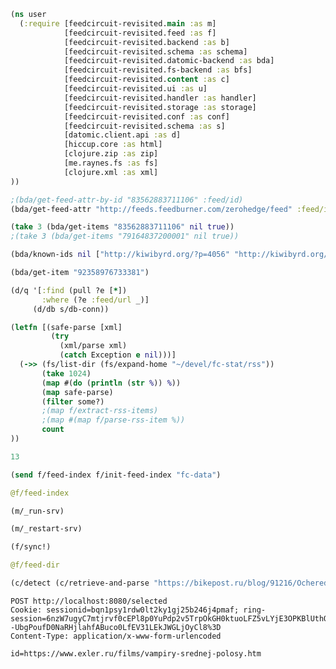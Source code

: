 #+begin_src clojure :results pp
(ns user
  (:require [feedcircuit-revisited.main :as m]
            [feedcircuit-revisited.feed :as f]
            [feedcircuit-revisited.backend :as b]
            [feedcircuit-revisited.schema :as schema]
            [feedcircuit-revisited.datomic-backend :as bda]
            [feedcircuit-revisited.fs-backend :as bfs]
            [feedcircuit-revisited.content :as c]
            [feedcircuit-revisited.ui :as u]
            [feedcircuit-revisited.handler :as handler]
            [feedcircuit-revisited.storage :as storage]
            [feedcircuit-revisited.conf :as conf]
            [feedcircuit-revisited.schema :as s]
            [datomic.client.api :as d]
            [hiccup.core :as html]
            [clojure.zip :as zip]
            [me.raynes.fs :as fs]
            [clojure.xml :as xml]
))
#+end_src

#+begin_src clojure :results pp
;(bda/get-feed-attr-by-id "83562883711106" :feed/id)
(bda/get-feed-attr "http://feeds.feedburner.com/zerohedge/feed" :feed/id)
#+end_src

#+RESULTS:
: "83562883711106"
: 

#+begin_src clojure :results pp
(take 3 (bda/get-items "83562883711106" nil true))
;(take 3 (bda/get-items "79164837200001" nil true))
#+end_src

#+RESULTS:
#+begin_example
(#:item{:link
        "https://www.zerohedge.com/political/wsj-editorial-board-says-choice-fed-chief-between-tweedledum-tweedledee",
        :id "92358976735549",
        :summary
        "<span class=\"field field--name-title field--type-string field--label-hidden\" property=\"schema:name\">WSJ Editorial Board Says Choice For Fed Chief Is Between \"Tweedledum & Tweedledee\"</span>\n\n            <div class=\"clearfix text-formatted field field--name-body field--type-text-with-summary field--label-hidden field__item\" property=\"schema:text\"><p><a href=\"https://www.theepochtimes.com/wsj-editorial-board-says-choice-for-federal-reserve-chief-is-between-tweedledum-and-tweedledee_4111080.html?utm_source=partner&amp;utm_campaign=ZeroHedge\"><em>Authored by Katabella Roberts via The Epoch Times,</em></a></p>\n\n<p>The <a href=\"https://www.wsj.com/articles/tweedledum-and-tweedledee-at-the-federal-reserve-chairman-candidates-jerome-powell-lael-brainard-inflation-11637187137?mod=hp_opin_pos_1\">Wall Street Journal Editorial Board</a> said Wednesday that the choice between the next chair of the <a href=\"https://www.theepochtimes.com/t-federal-reserve\">Federal Reserve</a> is a choice between “Tweedledum and Tweedledee.”</p>\n\n<p><a data-image-external-href=\"\" data-image-href=\"/s3/files/inline-images/2021-11-19_10-41-11.jpg?itok=DoqMe8Jl\" data-link-option=\"0\" href=\"https://cms.zerohedge.com/s3/files/inline-images/2021-11-19_10-41-11.jpg?itok=DoqMe8Jl\"><picture><img alt=\"\" class=\"inline-images image-style-inline-images\" data-entity-type=\"file\" data-entity-uuid=\"d304538b-4af9-4a69-ad57-2a4f5f2fc497\" data-responsive-image-style=\"inline_images\" height=\"332\" src=\"https://assets.zerohedge.com/s3fs-public/styles/inline_image_mobile/public/inline-images/2021-11-19_10-41-11.jpg?itok=DoqMe8Jl\" typeof=\"foaf:Image\" width=\"500\" /></picture></a></p>\n\n<p>President Joe Biden last week met with the two leading candidates, current Chairman Jerome Powell and governor Lael Brainard, ahead of his decision to appoint one of them to a four-year term leading the central bank, beginning next February.</p>\n\n<p>Powell, 68, was appointed chair by former President Donald Trump and is<a href=\"https://www.reuters.com/world/us/powell-or-brainard-biden-weighs-his-pick-us-fed-chair-2021-11-11/\"> seen as a front-runner for the role</a>. His four-year term is set to end in early February. The current Fed chairman has backing from moderate Democrats as well as Republicans, and has notably helped to engineer a rapid and strong recovery from the pandemic recession, although inflation levels across the United States are currently at an all-time high.</p>\n\n<p>Brainard, 59, took office as a member of the </p></div>",
        :source-id "719515 at https://www.zerohedge.com",
        :has-content true,
        :published "2021-11-20T15:30:00Z",
        :num 2231,
        :feed "83562883711106",
        :title
        "WSJ Editorial Board Says Choice For Fed Chief Is Between \"Tweedledum & Tweedledee\"",
        :author ["Tyler Durden"]}
 #:item{:link
        "https://www.zerohedge.com/political/rotterdam-transformed-war-zone-amid-new-covid-lockdown-protests",
        :id "92358976735548",
        :summary
        "<span class=\"field field--name-title field--type-string field--label-hidden\" property=\"schema:name\">Rotterdam \"Transformed Into A War Zone\" Amid New COVID Lockdown Protests</span>\n\n            <div class=\"clearfix text-formatted field field--name-body field--type-text-with-summary field--label-hidden field__item\" property=\"schema:text\"><p>On Friday, social unrest flared up across Europe as governments reinstated strict COVID measures such as restrictions for unvaccinated, partial, and full lockdowns amid a wave of new infections. </p>\n\n<p><a data-image-external-href=\"\" data-image-href=\"/s3/files/inline-images/Snag_22dacb79.png?itok=4VQWIaRN\" data-link-option=\"0\" href=\"https://cms.zerohedge.com/s3/files/inline-images/Snag_22dacb79.png?itok=4VQWIaRN\"><picture><img alt=\"\" class=\"inline-images image-style-inline-images\" data-entity-type=\"file\" data-entity-uuid=\"61e0a194-508b-41f4-8174-13828df466be\" data-responsive-image-style=\"inline_images\" height=\"205\" src=\"https://assets.zerohedge.com/s3fs-public/styles/inline_image_mobile/public/inline-images/Snag_22dacb79.png?itok=4VQWIaRN\" typeof=\"foaf:Image\" width=\"500\" /></picture></a></p>\n\n<p>COVID-19 infections are surging in Germany, the Czech Republic, and Greece, and many of these countries are imposing strict public health measures to contain the spread. Austria has gone so far as to enact a nationwide lockdown beginning Monday. </p>\n\n<p><a data-image-external-href=\"\" data-image-href=\"/s3/files/inline-images/Snag_22aa0489.png?itok=HT-E90ro\" data-link-option=\"0\" href=\"https://cms.zerohedge.com/s3/files/inline-images/Snag_22aa0489.png?itok=HT-E90ro\"><picture><img alt=\"\" class=\"inline-images image-style-inline-images\" data-entity-type=\"file\" data-entity-uuid=\"6d35fdba-8dd5-4052-b04a-ac6ad3fd2125\" data-responsive-image-style=\"inline_images\" height=\"454\" src=\"https://assets.zerohedge.com/s3fs-public/styles/inline_image_mobile/public/inline-images/Snag_22aa0489.png?itok=HT-E90ro\" typeof=\"foaf:Image\" width=\"500\" /></picture></a></p>\n\n<p>Riots broke out in downtown Rotterdam during a demonstration against partial lockdowns Friday. Mayor Ahmed Aboutaleb told reporters it was \"an orgy of violence.\" He said, \"on several occasions, the police felt it necessary to draw their weapons to defend themselves\" as rioters set fires, torched cars, threw rocks and other blunt objects at police. </p>\n\n<blockquote>\n<p><em>\"They shot at protesters, and people were injured,\" Aboutaleb said. He couldn't provide an injury report but said police fired warning shots. </em></p></blockquote></div>",
        :source-id "719565 at https://www.zerohedge.com",
        :has-content true,
        :published "2021-11-20T14:55:00Z",
        :num 2230,
        :feed "83562883711106",
        :title
        "Rotterdam \"Transformed Into A War Zone\" Amid New COVID Lockdown Protests",
        :author ["Tyler Durden"]}
 #:item{:link
        "https://www.zerohedge.com/medical/rise-uk-non-covid-deaths-set-continue-cancer-expert",
        :id "92358976735547",
        :summary
        "<span class=\"field field--name-title field--type-string field--label-hidden\" property=\"schema:name\">Rise In UK Non-COVID Deaths Set To Continue: Cancer Expert</span>\n\n            <div class=\"clearfix text-formatted field field--name-body field--type-text-with-summary field--label-hidden field__item\" property=\"schema:text\"><p><a href=\"https://www.theepochtimes.com/rise-in-uk-non-covid-deaths-set-to-continue-cancer-expert_4113341.html?utm_source=partner&amp;utm_campaign=ZeroHedge\"><em>Authored by Owen Evans via The Epoch Times,</em></a></p>\n\n<p>One of the world’s foremost cancer experts has said that <strong>British lockdown policies are still having an impact on excess mortality, describing it as a “national scandal.”</strong></p>\n\n<p><a data-image-external-href=\"\" data-image-href=\"/s3/files/inline-images/ET-doctor12-700x420.jpg?itok=UIRwJPYs\" data-link-option=\"0\" href=\"https://cms.zerohedge.com/s3/files/inline-images/ET-doctor12-700x420.jpg?itok=UIRwJPYs\"><picture><img alt=\"\" class=\"inline-images image-style-inline-images\" data-entity-type=\"file\" data-entity-uuid=\"710600ec-7f1d-45f5-9954-102f27cdb2ac\" data-responsive-image-style=\"inline_images\" height=\"300\" src=\"https://assets.zerohedge.com/s3fs-public/styles/inline_image_mobile/public/inline-images/ET-doctor12-700x420.jpg?itok=UIRwJPYs\" typeof=\"foaf:Image\" width=\"500\" /></picture></a></p>\n\n<p>The Telegraph reported that 9,300 more people than usual died in the past four months from non-<a href=\"https://www.theepochtimes.com/mkt_app/giving-the-right-name-to-the-virus-causing-a-worldwide-pandemic-2_3277200.html\">CCP (Chinese Communist Party) virus</a> causes.</p>\n\n<p>The latest figures from the Office for National Statistics show that <strong>England and Wales registered 20,823 more deaths than the five-year average in the past 18 weeks. Only 11,531 deaths involved the CCP virus.</strong></p>\n\n<p>The increase prompted experts such as Professor Carl Heneghan, director of the Centre for Evidence-Based Medicine at the University of Oxford, to call for an urgent investigation.</p>\n\n<blockquote>\n<p>“We urgently need to understand what’s going wrong and an investigation of the root causes to determine those actions that can prevent further unnecessary deaths,” he told the publication.</p>\n</blockquote>\n\n<p><strong>The excess is likely to grow as more deaths are registered in the coming weeks.</strong></p></div>",
        :source-id "719544 at https://www.zerohedge.com",
        :has-content true,
        :published "2021-11-20T14:20:00Z",
        :num 2229,
        :feed "83562883711106",
        :title
        "Rise In UK Non-COVID Deaths Set To Continue: Cancer Expert",
        :author ["Tyler Durden"]})

#+end_example

#+begin_src clojure :results pp
(bda/known-ids nil ["http://kiwibyrd.org/?p=4056" "http://kiwibyrd.org/?p=4068" "1" "blabla" "http://kiwibyrd.org/?p=4050"])
#+end_src

#+RESULTS:
: #{"http://kiwibyrd.org/?p=4068"
:   "http://kiwibyrd.org/?p=4050"
:   "http://kiwibyrd.org/?p=4056"}
: 

#+begin_src clojure :results pp
(bda/get-item "92358976733381")
#+end_src

#+RESULTS:
#+begin_example
#:item{:link
       "http://feedproxy.google.com/~r/zerohedge/feed/~3/2WITJx7ft70/mypillow-ceo-mike-lindell-has-been-permanently-banned-twitter",
       :id "92358976733381",
       :summary
       "<p><a href=\"https://www.theepochtimes.com/twitter-suspends-account-of-mike-lindell-ceo-of-mypillow_3671721.html\"><em>Authored by Mimi Nguyen Ly via The Epoch Times,</em></a></p>\n\n<p><a href=\"https://www.theepochtimes.com/t-twitter\">Twitter</a> late Monday suspended the account of MyPillow founder and CEO <a href=\"https://www.theepochtimes.com/t-mike-lindell\">Mike Lindell</a> on its platform.</p>\n\n<p>Users were faced with an error message,<strong> “You’re trying to follow user that doesn’t exist,” </strong>before the account page simply said that Lindell’s account has been suspended for having violated Twitter rules.</p>",
       :source-id "686872 at https://www.zerohedge.com",
       :has-content true,
       :content
       "<span class=\"field field--name-title field--type-string field--label-hidden\" property=\"schema:name\">MyPillow CEO Mike Lindell Has Been Permanently Banned From Twitter</span>\n\n            <div class=\"clearfix text-formatted field field--name-body field--type-text-with-summary field--label-hidden field__item\" property=\"schema:text\"><p><a href=\"https://www.theepochtimes.com/twitter-suspends-account-of-mike-lindell-ceo-of-mypillow_3671721.html\"><em>Authored by Mimi Nguyen Ly via The Epoch Times,</em></a></p>\n\n<p><a href=\"https://www.theepochtimes.com/t-twitter\">Twitter</a> late Monday suspended the account of MyPillow founder and CEO <a href=\"https://www.theepochtimes.com/t-mike-lindell\">Mike Lindell</a> on its platform.</p>\n\n<p>Users were faced with an error message,<strong> “You’re trying to follow user that doesn’t exist,” </strong>before the account page simply said that Lindell’s account has been suspended for having violated Twitter rules.</p>\n\n<p>Lindell’s personal Twitter account had over half a million followers before being suspended.</p>\n\n<p><a data-image-external-href=\"\" data-image-href=\"/s3/files/inline-images/mypillow-ceo-mike-lindell-600x721.jpg?itok=kL8eWzDE\" data-link-option=\"0\" href=\"https://cms.zerohedge.com/s3/files/inline-images/mypillow-ceo-mike-lindell-600x721.jpg?itok=kL8eWzDE\"><picture><img alt=\"\" data-entity-type=\"file\" data-entity-uuid=\"505f7387-73aa-4ae9-9188-f777030e1822\" data-responsive-image-style=\"inline_images\" height=\"601\" src=\"https://zh-prod-1cc738ca-7d3b-4a72-b792-20bd8d8fa069.storage.googleapis.com/s3fs-public/styles/inline_image_mobile/public/inline-images/mypillow-ceo-mike-lindell-600x721.jpg?itok=kL8eWzDE\" typeof=\"foaf:Image\" width=\"500\" /></picture></a></p>\n\n<p>The Twitter account of MyPillow CEO Mike Lindell just moments after it was suspended. (Twitter/realMikeLindell/Screenshot)</p>\n\n<p><a data-image-external-href=\"\" data-image-href=\"/s3/files/inline-images/mike-lindell-600x540.jpg?itok=RzTfqjc8\" data-link-option=\"0\" href=\"https://cms.zerohedge.com/s3/files/inline-images/mike-lindell-600x540.jpg?itok=RzTfqjc8\"><picture><img alt=\"\" data-entity-type=\"file\" data-entity-uuid=\"0e9367ec-5c8d-4fa6-994b-df377607feb7\" data-responsive-image-style=\"inline_images\" height=\"450\" src=\"https://zh-prod-1cc738ca-7d3b-4a72-b792-20bd8d8fa069.storage.googleapis.com/s3fs-public/styles/inline_image_mobile/public/inline-images/mike-lindell-600x540.jpg?itok=RzTfqjc8\" typeof=\"foaf:Image\" width=\"500\" /></picture></a></p>\n\n<p>The Twitter account of MyPillow CEO Mike Lindell just moments after it was suspended. (Twitter/realMikeLindell/Screenshot)</p>\n\n<p><strong>Lindell repeatedly violated the company’s civic integrity policy, due to which he was suspended, according to a Twitter spokesperson. </strong>The policy says, in part: “You may not use Twitter’s services for the purpose of manipulating or interfering in elections or other civic processes. This includes posting or sharing content that may suppress participation or mislead people about when, where, or how to participate in a civic process. In addition, we may label and reduce the visibility of Tweets containing false or misleading information about civic processes in order to provide additional context.”</p>\n\n<p>“The public conversation occurring on Twitter is never more important than during elections and other civic events. Any attempts to undermine the integrity of our service is antithetical to our fundamental rights and undermines the core tenets of freedom of expression, the value upon which our company is based.”</p>\n\n<p>Lindell did not immediately respond to a request for comment from The Epoch Times.</p>\n\n<p><strong>A supporter of former President Donald Trump, Lindell was advocating for election integrity amid allegations of widespread voting irregularities and election fraud in the aftermath of the November 2020 general election, which put him under the media spotlight.</strong> Lindell frequently posted political commentary that sometimes questioned the results of the election.</p>\n\n<p>The suspension of Lindell’s Twitter account is the latest in actions taken against Trump and his supporters since the Jan. 6 riots at the U.S. Capitol that resulted violence and a breach of the building.</p>\n\n<p>Trump had repeatedly called for peace and condemned the violence that took place. Despite this, he was <a href=\"https://www.theepochtimes.com/twitter-removes-trump-from-its-platform_3649669.html\">banned from Twitter</a> and other social media platforms, including Twitter, and cut off by some banks, while some of his supporters have also been banned by Twitter and have been fired by employers.</p>\n\n<p><strong>Lindell recently made media headlines after having visited the White House to meet with Trump and was spotted holding some <a href=\"https://www.theepochtimes.com/mike-lindell-visits-trump-in-oval-office-carrying-mysterious-notes_3658971.html\">mysterious notes</a></strong> that, in part, appeared to refer to “martial law.” It was unclear what the notes were about. Lindell told The Epoch Times that the notes were not official and he was helping deliver them from a lawyer who said it was a suggestion for Trump.</p>\n\n<p><a data-image-external-href=\"\" data-image-href=\"/s3/files/inline-images/mike-lindell-1-600x400.jpg?itok=ToOt1Sqb\" data-link-option=\"0\" href=\"https://cms.zerohedge.com/s3/files/inline-images/mike-lindell-1-600x400.jpg?itok=ToOt1Sqb\"><picture><img alt=\"\" data-entity-type=\"file\" data-entity-uuid=\"45d704ec-a32e-4e73-807f-c8abe85cdbbc\" data-responsive-image-style=\"inline_images\" height=\"333\" src=\"https://zh-prod-1cc738ca-7d3b-4a72-b792-20bd8d8fa069.storage.googleapis.com/s3fs-public/styles/inline_image_mobile/public/inline-images/mike-lindell-1-600x400.jpg?itok=ToOt1Sqb\" typeof=\"foaf:Image\" width=\"500\" /></picture></a></p>\n\n<p><em>MyPillow CEO Mike Lindell waits outside the West Wing of the White House before entering in Washington, on Jan. 15, 2021. (Drew Angerer/Getty Images)</em></p>\n\n<p><strong>Lindell is known for his <a href=\"https://www.theepochtimes.com/it-was-divine-intervention-founder-of-mypillow-mike-lindell-went-from-crack-addict-to-ceo_3294836.html\">American dream story</a> of an ex-cocaine addict turning his life around and running a successful business, MyPillow.</strong></p>\n\n<p>Bed Bath & Beyond, Kohl’s, and Wayfair announced they would no longer carry products from MyPillow. Lindell said the actions came after groups such as Sleeping Giants pushed companies to stop doing business with him.</p>\n\n<p>Bed Bath & Beyond <a href=\"https://www.theepochtimes.com/my-pillow-ceo-says-bed-bath-and-beyond-kohls-to-stop-selling-his-products_3662460.html\">told The Epoch Times</a> via email that their decision to stop carrying MyPillow was “data-driven and customer-inspired.”</p>\n\n<p>Sleeping Giants, a leftist activist group, <a href=\"https://www.theepochtimes.com/my-pillow-ceo-says-bed-bath-and-beyond-kohls-to-stop-selling-his-products_3662460.html\">shared</a> the news on Twitter about the companies’ decision to discontinue stocking Lindell’s products. The group accused Lindell of having encouraged the breach of the Capitol by calling for election integrity. Sleeping Giants has ongoing campaigns to pressure companies to shun conservative and right-leaning entities. It also <a href=\"https://twitter.com/slpng_giants/status/1353920899397771264?s=20\">shared the news</a> of Lindell’s suspension from Twitter late on Monday.</p>\n\n<blockquote>\n<p>“These are groups that were hired to attack and crush my companies to cancel MyPillow out. And they’re attacking these people, like Bed Bath & Beyond,” Lindell <a href=\"https://www.theepochtimes.com/mike-lindell-on-cancel-culture-we-have-to-make-a-stand-and-not-back-down_3663266.html\">told NTD News</a> last week. “They succumb to the pressure. And you know, that’s their choice. But you know what, this is the time we all have to stand up against this.”</p>\n\n<p>“This is the time we have to make a stand. We have to make a stand and not back down to media and cancel culture,” he said. “We can’t live in fear this time. We got to all stand together. And I’m not talking politics. I’m talking people.”</p>\n</blockquote>\n\n<p>Lindell is also facing possible litigation from Dominion Voting Systems over his accusations that their machines and software contributed to election fraud in the general election. According to reports, Dominion sent a letter to Lindell last month warning of an “imminent” defamation lawsuit and telling Lindell to stop “making defamatory claims against Dominion.”</p>\n\n<p><strong>Lindell said he hopes Dominion will sue him so that he can present evidence.</strong></p>\n</div>\n      <span class=\"field field--name-uid field--type-entity-reference field--label-hidden\" rel=\"schema:author\"><a about=\"https://cms.zerohedge.com/users/tyler-durden\" class=\"username\" datatype=\"\" href=\"https://cms.zerohedge.com/users/tyler-durden\" lang=\"\" property=\"schema:name\" title=\"View user profile.\" typeof=\"schema:Person\" xml:lang=\"\">Tyler Durden</a></span>\n<span class=\"field field--name-created field--type-created field--label-hidden\" content=\"2021-01-26T12:38:09+00:00\" property=\"schema:dateCreated\">Tue, 01/26/2021 - 07:38</span><img alt=\"\" height=\"1\" src=\"http://feeds.feedburner.com/~r/zerohedge/feed/~4/2WITJx7ft70\" width=\"1\" />",
       :published "2021-01-26T12:38:09Z",
       :num 28,
       :feed "83562883711106",
       :title
       "MyPillow CEO Mike Lindell Has Been Permanently Banned From Twitter"}

#+end_example

#+begin_src clojure :results pp
(d/q '[:find (pull ?e [*])
       :where (?e :feed/url _)]
     (d/db s/db-conn))
#+end_src

#+RESULTS:
#+begin_example
[[{:db/id 79164837199971,
   :feed/url "http://sgolub.ru/feed/",
   :feed/title "АВТОРСКИЙ ПРОЕКТ СЕРГЕЯ ГОЛУБИЦКОГО",
   :feed/summary "Авторский проект Сергея Голубицкого",
   :feed/image
   "http://sgolub.ru/wp-content/uploads/image/4/cropped-sgolub2014_sm2-32x32.jpg"}]
 [{:db/id 79164837209002,
   :feed/url "https://www.archlinux.org/feeds/news/",
   :feed/title "Arch Linux: Recent news updates",
   :feed/summary
   "The latest and greatest news from the Arch Linux distribution."}]
 [{:db/id 83562883714910,
   :feed/url "http://feeds.feedburner.com/PythonInsider",
   :feed/title "Python Insider",
   :feed/published "2021-10-14T05:57:27.179-04:00"}]
 [{:db/id 83562883721314,
   :feed/url "https://bikepost.ru/rss/index/",
   :feed/title "БайкПост",
   :feed/summary "БайкПост / RSS channel"}]
 [{:db/id 83562883726309,
   :feed/url "https://exler.ru/films/rss.xml",
   :feed/title "Exler.ru",
   :feed/summary "Кинорецензии"}]
 [{:db/id 87960930222207,
   :feed/url "https://news.ycombinator.com/rss",
   :feed/title "Hacker News",
   :feed/summary
   "Links for the intellectually curious, ranked by readers."}]
 [{:db/id 87960930231160,
   :feed/url "https://clojure.org/feed.xml",
   :feed/title "Clojure News",
   :feed/summary "Clojure News",
   :feed/published "2021-10-14T16:47:17Z"}]
 [{:db/id 87960930232158,
   :feed/url "http://blog.cleancoder.com/atom.xml",
   :feed/title "The Clean Code Blog",
   :feed/published "2021-09-25T15:47:52+00:00"}]
 [{:db/id 87960930232195,
   :feed/url "https://www.kommersant.ru/RSS/Autopilot_on.xml",
   :feed/title "Коммерсантъ Автопилот. Online и Новости",
   :feed/summary
   "ИД \"Коммерсантъ\" - Коммерсантъ Автопилот. Online и Новости",
   :feed/image "https://im.kommersant.ru/pics/yatlogo.gif"}]
 [{:db/id 87960930239514,
   :feed/url "https://www.kommersant.ru/RSS/section-world.xml",
   :feed/title "\"Коммерсантъ\". В мире",
   :feed/summary "Материалы раздела \"В мире\"",
   :feed/image "http://www.kommersant.ru/pics/yatlogo.gif"}]
 [{:db/id 92358976737250,
   :feed/url "https://www.kommersant.ru/RSS/section-politics.xml",
   :feed/title "\"Коммерсантъ\". Политика",
   :feed/summary "Материалы раздела \"Политика\"",
   :feed/image "http://www.kommersant.ru/pics/yatlogo.gif"}]
 [{:db/id 92358976737503,
   :feed/url "http://4pda.ru/feed/",
   :feed/title "4PDA",
   :feed/summary "RSS-лента 4PDA"}]
 [{:db/id 92358976743133,
   :feed/url "https://www.kommersant.ru/RSS/section-hitech.xml",
   :feed/title "\"Коммерсантъ Hi-Tech\"",
   :feed/summary "Материалы раздела \"Hi-Tech\"",
   :feed/image "http://www.kommersant.ru/pics/yatlogo.gif"}]
 [{:db/id 92358976746147,
   :feed/url "http://feeds.arstechnica.com/arstechnica/index/",
   :feed/title "Ars Technica",
   :feed/summary
   "Serving the Technologist for more than a decade. IT news, reviews, and analysis.",
   :feed/image
   "https://cdn.arstechnica.net/wp-content/uploads/2016/10/cropped-ars-logo-512_480-32x32.png"}]
 [{:db/id 92358976748901,
   :feed/url "https://content.novayagazeta.ru/rss/all.xml",
   :feed/title "Новая Газета",
   :feed/summary
   "Журналистские расследования о коррупции в бизнесе и во власти, специальные репортажи с событий политической и культурной жизни, главные новости, галереи, онлайн-кинотеатр, мнения и рецензии ведущих журналистов и экспертов страны",
   :feed/image
   "https://content.novayagazeta.ru/assets/rss-6b5763e8155006d9365b340599231d9eb0fa9418d847b50387c087918531804c.png"}]
 [{:db/id 96757023253490,
   :feed/url "https://www.anandtech.com/rss/",
   :feed/title "AnandTech",
   :feed/summary
   "This channel features the latest computer hardware related articles.",
   :feed/image "http://www.anandtech.com/content/images/rss_logo.png"}]
 [{:db/id 96757023256601,
   :feed/url "http://rss.slashdot.org/Slashdot/slashdotMain",
   :feed/title "Slashdot",
   :feed/summary "News for nerds, stuff that matters",
   :feed/image ""}]
 [{:db/id 101155069759377,
   :feed/url "http://www.opennet.ru/opennews/opennews_all.rss",
   :feed/title "OpenNews.opennet.ru: Общая лента новостей",
   :feed/summary
   "OpenNews - Новости мира открытых систем (Общая лента новостей)"}]
 [{:db/id 101155069764563,
   :feed/url "http://4pda.to/feed/",
   :feed/title "4PDA",
   :feed/summary "RSS-лента 4PDA"}]
 [{:db/id 101155069770926,
   :feed/url "https://xkcd.com/atom.xml",
   :feed/title "xkcd.com",
   :feed/published "2021-10-13T00:00:00Z"}]
 [{:db/id 101155069787727,
   :feed/url "https://kiwibyrd.org/feed/",
   :feed/title "kiwi  arXiv",
   :feed/summary
   "СЮЖЕТЫ & РАССЛЕДОВАНИЯ: мемориально-футуристический склад им. Киви Бёрда (1998-2018)",
   :feed/image "https://s0.wp.com/i/buttonw-com.png"}]
 [{:db/id 105553116280785,
   :feed/url "https://www.computerra.ru/feed/",
   :feed/title "Компьютерра",
   :feed/summary
   "Компьютерра — все новости про новые технологии, IT, инновации, интернет и науку.",
   :feed/image
   "https://www.computerra.ru/wp-content/uploads/2020/10/cropped-dummy.jpg"}]
 [{:db/id 105553116292313,
   :feed/url "http://comicfeeds.chrisbenard.net/view/dilbert/default",
   :feed/title "Dilbert Daily Strip",
   :feed/published "2021-10-15T00:00:00-07:00"}]
 [{:db/id 105553116297227,
   :feed/url "https://lenta.ru/rss",
   :feed/title "Lenta.ru : Новости",
   :feed/summary
   "Новости, статьи, фотографии, видео. Семь дней в неделю, 24 часа в сутки.",
   :feed/image "https://lenta.ru/images/small_logo.png"}]
 [{:db/id 105553116300794,
   :feed/url "http://static.feed.rbc.ru/rbc/logical/footer/news.rss",
   :feed/title "www.rbc.ru",
   :feed/summary "",
   :feed/published "2021-06-08T16:52:42Z",
   :feed/image "http://pics.rbc.ru/img/fp_v4/skin/img/v6-logo.png"}]
 [{:db/id 114349209310844,
   :feed/url "https://www.archlinux.org/feeds/packages/",
   :feed/title "Arch Linux: Recent package updates",
   :feed/summary
   "Recently updated packages in the Arch Linux package repositories."}]
 [{:db/id 114349209312756,
   :feed/url "https://habr.com/ru/rss/best/daily/",
   :feed/title "Лучшие публикации за сутки",
   :feed/summary "Лучшие публикации за последние 24 часа",
   :feed/published "2021-10-15T13:13:11Z",
   :feed/image
   "https://habrastorage.org/webt/ym/el/wk/ymelwk3zy1gawz4nkejl_-ammtc.png"}]
 [{:db/id 114349209314888,
   :feed/url "https://www.zerohedge.com/fullrss2.xml",
   :feed/title "ZeroHedge News",
   :feed/summary ""}]
 [{:db/id 114349209321077,
   :feed/url "http://feeds.feedburner.com/zerohedge/feed",
   :feed/title "ZeroHedge News",
   :feed/summary ""}]]

#+end_example

#+name: scratch
#+begin_src clojure :results pp :wrap src clojure
(letfn [(safe-parse [xml]
         (try
           (xml/parse xml)
           (catch Exception e nil)))]
  (->> (fs/list-dir (fs/expand-home "~/devel/fc-stat/rss"))
       (take 1024)
       (map #(do (println (str %)) %))
       (map safe-parse)
       (filter some?)
       ;(map f/extract-rss-items)
       ;(map #(map f/parse-rss-item %))
       count
))
#+end_src

#+RESULTS: scratch
#+begin_src clojure
13
#+end_src


#+begin_src clojure :results pp :wrap src clojure
(send f/feed-index f/init-feed-index "fc-data")
#+end_src

#+RESULTS:
#+begin_src clojure
#<Agent@775609e6: 
  {"http://sgolub.ru/feed/"
   {:dir
    "/home/georgy/devel/feedcircuit-revisited/fc-data/feeds/sgolub.ru.feed.",
    :item-count 26,
    :known-ids
    #{"http://sgolub.ru/?p=13463" "http://sgolub.ru/?p=13611"
      "http://sgolub.ru/?p=13654" "http://sgolub.ru/?p=13520"
      "http://sgolub.ru/?p=13558" "http://sgolub.ru/?p=13684"
      "http://sgolub.ru/?p=13551" "http://sgolub.ru/?p=13458"
      "http://sgolub.ru/?p=13505" "http://sgolub.ru/?p=13511"
      "http://sgolub.ru/?p=13564" "http://sgolub.ru/?p=13584"
      "http://sgolub.ru/?p=13546" "http://sgolub.ru/?p=13580"
      "http://sgolub.ru/?p=13515" "http://sgolub.ru/?p=13473"
      "http://sgolub.ru/?p=13526" "http://sgolub.ru/?p=13538"
      "http://sgolub.ru/?p=13477" "http://sgolub.ru/?p=13643"
      "http://sgolub.ru/?p=13530" "http://sgolub.ru/?p=13571"
      "http://sgolub.ru/?p=13576" "http://sgolub.ru/?p=13595"
      "http://sgolub.ru/?p=13602" "http://sgolub.ru/?p=13534"}},
   "https://news.ycombinator.com/rss"
   {:dir
    "/home/georgy/devel/feedcircuit-revisited/fc-data/feeds/news.ycombinator.com.rss"},
   "http://www.opennet.ru/opennews/opennews_all.rss"
   {:dir
    "/home/georgy/devel/feedcircuit-revisited/fc-data/feeds/www.opennet.ru.opennews.opennews_all.rss"},
   "https://www.kommersant.ru/RSS/section-politics.xml"
   {:dir
    "/home/georgy/devel/feedcircuit-revisited/fc-data/feeds/www.kommersant.ru.RSS.section-politics.xml"},
   "http://4pda.ru/feed/"
   {:dir
    "/home/georgy/devel/feedcircuit-revisited/fc-data/feeds/4pda.ru.feed."},
   "https://clojure.org/feed.xml"
   {:dir
    "/home/georgy/devel/feedcircuit-revisited/fc-data/feeds/clojure.org.feed.xml",
    :item-count 25,
    :known-ids
    #{"news/2011/07/22/introducing-clojurescript"
      "news/2014/08/06/transducers-are-coming"
      "news/2012/05/08/reducers" "news/2012/02/17/clojure-governance"
      "news/2016/01/19/clojure18"
      "news/2018/03/19/state-of-clojure-2018"
      "news/2013/06/28/clojure-clore-async-channels"
      "news/2019/02/04/state-of-clojure-2019"
      "news/2012/05/15/anatomy-of-reducer"
      "news/2020/01/07/clojure-2020-survey" "news/2018/01/05/git-deps"
      "news/2019/06/06/clojure1-10-1"
      "news/2019/01/07/clojure-2019-survey"
      "news/2015/06/30/clojure-17"
      "news/2016/01/28/state-of-clojure-2015"
      "news/2016/05/23/introducing-clojure-spec"
      "news/2019/07/25/clojure-forum"
      "news/2020/07/23/cognitect-joins-nubank"
      "news/2017/12/08/clojure19" "news/2019/05/16/jira-migration"
      "news/2020/02/28/clojure-tap"
      "news/2020/02/20/state-of-clojure-2020"
      "news/2017/01/31/state-of-clojure-2016"
      "news/2018/12/17/clojure110"
      "news/2016/01/14/clojure-org-live"}},
   "https://www.archlinux.org/feeds/news/"
   {:dir
    "/home/georgy/devel/feedcircuit-revisited/fc-data/feeds/www.archlinux.org.feeds.news."},
   "https://www.anandtech.com/rss/"
   {:dir
    "/home/georgy/devel/feedcircuit-revisited/fc-data/feeds/www.anandtech.com.rss."},
   "https://www.kommersant.ru/RSS/section-hitech.xml"
   {:dir
    "/home/georgy/devel/feedcircuit-revisited/fc-data/feeds/www.kommersant.ru.RSS.section-hitech.xml"},
   "http://blog.cleancoder.com/atom.xml"
   {:dir
    "/home/georgy/devel/feedcircuit-revisited/fc-data/feeds/blog.cleancoder.com.atom.xml"},
   "https://www.kommersant.ru/RSS/Autopilot_on.xml"
   {:dir
    "/home/georgy/devel/feedcircuit-revisited/fc-data/feeds/www.kommersant.ru.RSS.Autopilot_on.xml"},
   "https://bikepost.ru/rss/index/"
   {:dir
    "/home/georgy/devel/feedcircuit-revisited/fc-data/feeds/bikepost.ru.rss.index."},
   "http://rss.slashdot.org/Slashdot/slashdotMain"
   {:dir
    "/home/georgy/devel/feedcircuit-revisited/fc-data/feeds/rss.slashdot.org.Slashdot.slashdotMain"},
   "http://feeds.arstechnica.com/arstechnica/index/"
   {:dir
    "/home/georgy/devel/feedcircuit-revisited/fc-data/feeds/feeds.arstechnica.com.arstechnica.index."},
   "https://www.computerra.ru/feed/"
   {:dir
    "/home/georgy/devel/feedcircuit-revisited/fc-data/feeds/www.computerra.ru.feed."},
   "https://exler.ru/films/rss.xml"
   {:dir
    "/home/georgy/devel/feedcircuit-revisited/fc-data/feeds/exler.ru.films.rss.xml"},
   "https://xkcd.com/atom.xml"
   {:dir
    "/home/georgy/devel/feedcircuit-revisited/fc-data/feeds/xkcd.com.atom.xml"},
   "https://content.novayagazeta.ru/rss/all.xml"
   {:dir
    "/home/georgy/devel/feedcircuit-revisited/fc-data/feeds/content.novayagazeta.ru.rss.all.xml"},
   "https://www.kommersant.ru/RSS/section-world.xml"
   {:dir
    "/home/georgy/devel/feedcircuit-revisited/fc-data/feeds/www.kommersant.ru.RSS.section-world.xml"},
   "https://www.archlinux.org/feeds/packages/"
   {:dir
    "/home/georgy/devel/feedcircuit-revisited/fc-data/feeds/www.archlinux.org.feeds.packages."},
   "https://habr.com/ru/rss/best/daily/"
   {:dir
    "/home/georgy/devel/feedcircuit-revisited/fc-data/feeds/habr.com.ru.rss.best.daily."},
   "http://comicfeeds.chrisbenard.net/view/dilbert/default"
   {:dir
    "/home/georgy/devel/feedcircuit-revisited/fc-data/feeds/comicfeeds.chrisbenard.net.view.dilbert.default"},
   "https://www.zerohedge.com/fullrss2.xml"
   {:dir
    "/home/georgy/devel/feedcircuit-revisited/fc-data/feeds/www.zerohedge.com.fullrss2.xml"},
   "https://lenta.ru/rss"
   {:dir
    "/home/georgy/devel/feedcircuit-revisited/fc-data/feeds/lenta.ru.rss"},
   "https://kiwibyrd.org/feed/"
   {:dir
    "/home/georgy/devel/feedcircuit-revisited/fc-data/feeds/kiwibyrd.org.feed.",
    :item-count 27,
    :known-ids
    #{"http://kiwibyrd.org/?p=3987" "http://kiwibyrd.org/?p=4020"
      "http://kiwibyrd.org/?p=4075" "http://kiwibyrd.org/?p=4102"
      "http://kiwibyrd.org/?p=4081" "http://kiwibyrd.org/?p=4093"
      "http://kiwibyrd.org/?p=4068" "http://kiwibyrd.org/?p=3994"
      "http://kiwibyrd.org/?p=4175" "http://kiwibyrd.org/?p=4041"
      "http://kiwibyrd.org/?p=4152" "http://kiwibyrd.org/?p=4165"
      "http://kiwibyrd.org/?p=3989" "http://kiwibyrd.org/?p=4181"
      "http://kiwibyrd.org/?p=3964" "http://kiwibyrd.org/?p=3977"
      "http://kiwibyrd.org/?p=4003" "http://kiwibyrd.org/?p=4233"
      "http://kiwibyrd.org/?p=4144" "http://kiwibyrd.org/?p=4210"
      "http://kiwibyrd.org/?p=4028" "http://kiwibyrd.org/?p=4136"
      "http://kiwibyrd.org/?p=4113" "http://kiwibyrd.org/?p=4222"
      "http://kiwibyrd.org/?p=4050" "http://kiwibyrd.org/?p=4056"
      "http://kiwibyrd.org/?p=3970"}},
   "http://static.feed.rbc.ru/rbc/logical/footer/news.rss"
   {:dir
    "/home/georgy/devel/feedcircuit-revisited/fc-data/feeds/static.feed.rbc.ru.rbc.logical.footer.news.rss"}}>
#+end_src

#+begin_src clojure :results pp :wrap src clojure
@f/feed-index
#+end_src

#+RESULTS:
#+begin_src clojure
{"http://sgolub.ru/feed/"
 {:dir
  "/home/georgy/devel/feedcircuit-revisited/fc-data/feeds/sgolub.ru.feed.",
  :item-count 26,
  :known-ids
  #{"http://sgolub.ru/?p=13463" "http://sgolub.ru/?p=13611"
    "http://sgolub.ru/?p=13654" "http://sgolub.ru/?p=13520"
    "http://sgolub.ru/?p=13558" "http://sgolub.ru/?p=13684"
    "http://sgolub.ru/?p=13551" "http://sgolub.ru/?p=13458"
    "http://sgolub.ru/?p=13505" "http://sgolub.ru/?p=13511"
    "http://sgolub.ru/?p=13564" "http://sgolub.ru/?p=13584"
    "http://sgolub.ru/?p=13546" "http://sgolub.ru/?p=13580"
    "http://sgolub.ru/?p=13515" "http://sgolub.ru/?p=13473"
    "http://sgolub.ru/?p=13526" "http://sgolub.ru/?p=13538"
    "http://sgolub.ru/?p=13477" "http://sgolub.ru/?p=13643"
    "http://sgolub.ru/?p=13530" "http://sgolub.ru/?p=13571"
    "http://sgolub.ru/?p=13576" "http://sgolub.ru/?p=13595"
    "http://sgolub.ru/?p=13602" "http://sgolub.ru/?p=13534"}},
 "https://news.ycombinator.com/rss"
 {:dir
  "/home/georgy/devel/feedcircuit-revisited/fc-data/feeds/news.ycombinator.com.rss"},
 "http://www.opennet.ru/opennews/opennews_all.rss"
 {:dir
  "/home/georgy/devel/feedcircuit-revisited/fc-data/feeds/www.opennet.ru.opennews.opennews_all.rss"},
 "https://www.kommersant.ru/RSS/section-politics.xml"
 {:dir
  "/home/georgy/devel/feedcircuit-revisited/fc-data/feeds/www.kommersant.ru.RSS.section-politics.xml"},
 "http://4pda.ru/feed/"
 {:dir
  "/home/georgy/devel/feedcircuit-revisited/fc-data/feeds/4pda.ru.feed."},
 "https://clojure.org/feed.xml"
 {:dir
  "/home/georgy/devel/feedcircuit-revisited/fc-data/feeds/clojure.org.feed.xml",
  :item-count 25,
  :known-ids
  #{"news/2011/07/22/introducing-clojurescript"
    "news/2014/08/06/transducers-are-coming" "news/2012/05/08/reducers"
    "news/2012/02/17/clojure-governance" "news/2016/01/19/clojure18"
    "news/2018/03/19/state-of-clojure-2018"
    "news/2013/06/28/clojure-clore-async-channels"
    "news/2019/02/04/state-of-clojure-2019"
    "news/2012/05/15/anatomy-of-reducer"
    "news/2020/01/07/clojure-2020-survey" "news/2018/01/05/git-deps"
    "news/2019/06/06/clojure1-10-1"
    "news/2019/01/07/clojure-2019-survey" "news/2015/06/30/clojure-17"
    "news/2016/01/28/state-of-clojure-2015"
    "news/2016/05/23/introducing-clojure-spec"
    "news/2019/07/25/clojure-forum"
    "news/2020/07/23/cognitect-joins-nubank"
    "news/2017/12/08/clojure19" "news/2019/05/16/jira-migration"
    "news/2020/02/28/clojure-tap"
    "news/2020/02/20/state-of-clojure-2020"
    "news/2017/01/31/state-of-clojure-2016"
    "news/2018/12/17/clojure110" "news/2016/01/14/clojure-org-live"}},
 "https://www.archlinux.org/feeds/news/"
 {:dir
  "/home/georgy/devel/feedcircuit-revisited/fc-data/feeds/www.archlinux.org.feeds.news."},
 "https://www.anandtech.com/rss/"
 {:dir
  "/home/georgy/devel/feedcircuit-revisited/fc-data/feeds/www.anandtech.com.rss."},
 "https://www.kommersant.ru/RSS/section-hitech.xml"
 {:dir
  "/home/georgy/devel/feedcircuit-revisited/fc-data/feeds/www.kommersant.ru.RSS.section-hitech.xml"},
 "http://blog.cleancoder.com/atom.xml"
 {:dir
  "/home/georgy/devel/feedcircuit-revisited/fc-data/feeds/blog.cleancoder.com.atom.xml"},
 "https://www.kommersant.ru/RSS/Autopilot_on.xml"
 {:dir
  "/home/georgy/devel/feedcircuit-revisited/fc-data/feeds/www.kommersant.ru.RSS.Autopilot_on.xml"},
 "https://bikepost.ru/rss/index/"
 {:dir
  "/home/georgy/devel/feedcircuit-revisited/fc-data/feeds/bikepost.ru.rss.index."},
 "http://rss.slashdot.org/Slashdot/slashdotMain"
 {:dir
  "/home/georgy/devel/feedcircuit-revisited/fc-data/feeds/rss.slashdot.org.Slashdot.slashdotMain"},
 "http://feeds.arstechnica.com/arstechnica/index/"
 {:dir
  "/home/georgy/devel/feedcircuit-revisited/fc-data/feeds/feeds.arstechnica.com.arstechnica.index."},
 "https://www.computerra.ru/feed/"
 {:dir
  "/home/georgy/devel/feedcircuit-revisited/fc-data/feeds/www.computerra.ru.feed."},
 "https://exler.ru/films/rss.xml"
 {:dir
  "/home/georgy/devel/feedcircuit-revisited/fc-data/feeds/exler.ru.films.rss.xml"},
 "https://xkcd.com/atom.xml"
 {:dir
  "/home/georgy/devel/feedcircuit-revisited/fc-data/feeds/xkcd.com.atom.xml"},
 "https://content.novayagazeta.ru/rss/all.xml"
 {:dir
  "/home/georgy/devel/feedcircuit-revisited/fc-data/feeds/content.novayagazeta.ru.rss.all.xml"},
 "https://www.kommersant.ru/RSS/section-world.xml"
 {:dir
  "/home/georgy/devel/feedcircuit-revisited/fc-data/feeds/www.kommersant.ru.RSS.section-world.xml"},
 "https://www.archlinux.org/feeds/packages/"
 {:dir
  "/home/georgy/devel/feedcircuit-revisited/fc-data/feeds/www.archlinux.org.feeds.packages."},
 "https://habr.com/ru/rss/best/daily/"
 {:dir
  "/home/georgy/devel/feedcircuit-revisited/fc-data/feeds/habr.com.ru.rss.best.daily."},
 "http://comicfeeds.chrisbenard.net/view/dilbert/default"
 {:dir
  "/home/georgy/devel/feedcircuit-revisited/fc-data/feeds/comicfeeds.chrisbenard.net.view.dilbert.default"},
 "https://www.zerohedge.com/fullrss2.xml"
 {:dir
  "/home/georgy/devel/feedcircuit-revisited/fc-data/feeds/www.zerohedge.com.fullrss2.xml"},
 "https://lenta.ru/rss"
 {:dir
  "/home/georgy/devel/feedcircuit-revisited/fc-data/feeds/lenta.ru.rss"},
 "https://kiwibyrd.org/feed/"
 {:dir
  "/home/georgy/devel/feedcircuit-revisited/fc-data/feeds/kiwibyrd.org.feed.",
  :item-count 27,
  :known-ids
  #{"http://kiwibyrd.org/?p=3987" "http://kiwibyrd.org/?p=4020"
    "http://kiwibyrd.org/?p=4075" "http://kiwibyrd.org/?p=4102"
    "http://kiwibyrd.org/?p=4081" "http://kiwibyrd.org/?p=4093"
    "http://kiwibyrd.org/?p=4068" "http://kiwibyrd.org/?p=3994"
    "http://kiwibyrd.org/?p=4175" "http://kiwibyrd.org/?p=4041"
    "http://kiwibyrd.org/?p=4152" "http://kiwibyrd.org/?p=4165"
    "http://kiwibyrd.org/?p=3989" "http://kiwibyrd.org/?p=4181"
    "http://kiwibyrd.org/?p=3964" "http://kiwibyrd.org/?p=3977"
    "http://kiwibyrd.org/?p=4003" "http://kiwibyrd.org/?p=4233"
    "http://kiwibyrd.org/?p=4144" "http://kiwibyrd.org/?p=4210"
    "http://kiwibyrd.org/?p=4028" "http://kiwibyrd.org/?p=4136"
    "http://kiwibyrd.org/?p=4113" "http://kiwibyrd.org/?p=4222"
    "http://kiwibyrd.org/?p=4050" "http://kiwibyrd.org/?p=4056"
    "http://kiwibyrd.org/?p=3970"}},
 "http://static.feed.rbc.ru/rbc/logical/footer/news.rss"
 {:dir
  "/home/georgy/devel/feedcircuit-revisited/fc-data/feeds/static.feed.rbc.ru.rbc.logical.footer.news.rss"}}
#+end_src


#+begin_src clojure :results output
(m/_run-srv)
#+end_src

#+RESULTS:
#+begin_example
нояб. 24, 2020 6:46:22 PM feedcircuit-revisited.stat invoke
INFO: Starting statistics collection
нояб. 24, 2020 6:46:22 PM feedcircuit-revisited.feed invoke
INFO: Starting sync by the timer
нояб. 24, 2020 6:46:22 PM feedcircuit-revisited.stat invoke
INFO: Collecting statistics for  http://sgolub.ru/feed/
2020-11-24 18:46:22.990:INFO:oejs.Server:nREPL-session-9db53d66-b7e8-484c-bcf6-7b4aa9030059: jetty-9.4.22.v20191022; built: 2019-10-22T13:37:13.455Z; git: b1e6b55512e008f7fbdf1cbea4ff8a6446d1073b; jvm 11.0.8+10
нояб. 24, 2020 6:46:22 PM feedcircuit-revisited.feed invoke
INFO: Getting news from http://sgolub.ru/feed/
2020-11-24 18:46:23.020:INFO:oejs.AbstractConnector:nREPL-session-9db53d66-b7e8-484c-bcf6-7b4aa9030059: Started ServerConnector@52bb0385{HTTP/1.1,[http/1.1]}{0.0.0.0:8080}
2020-11-24 18:46:23.020:INFO:oejs.Server:nREPL-session-9db53d66-b7e8-484c-bcf6-7b4aa9030059: Started @15808ms
#+end_example

#+begin_src clojure :results pp
(m/_restart-srv)
#+end_src

#+RESULTS:
: #'feedcircuit-revisited.main/_srv
: 2020-10-10 15:54:02.952:INFO:oejs.AbstractConnector:nREPL-session-88bac6bb-a57c-4f63-a4d4-aa7c092e07f1: Stopped ServerConnector@43a4a014{HTTP/1.1,[http/1.1]}{0.0.0.0:8080}
: 2020-10-10 15:54:02.954:INFO:oejs.Server:nREPL-session-88bac6bb-a57c-4f63-a4d4-aa7c092e07f1: jetty-9.4.22.v20191022; built: 2019-10-22T13:37:13.455Z; git: b1e6b55512e008f7fbdf1cbea4ff8a6446d1073b; jvm 11.0.8+10
: 2020-10-10 15:54:02.956:INFO:oejs.AbstractConnector:nREPL-session-88bac6bb-a57c-4f63-a4d4-aa7c092e07f1: Started ServerConnector@da12376{HTTP/1.1,[http/1.1]}{0.0.0.0:8080}
: 2020-10-10 15:54:02.956:INFO:oejs.Server:nREPL-session-88bac6bb-a57c-4f63-a4d4-aa7c092e07f1: Started @13293357ms

#+begin_src clojure :results pp :wrap src clojure
(f/sync!)
#+end_src

#+RESULTS:
#+BEGIN_src clojure
(["https://news.ycombinator.com/rss" 30]
 ["https://clojure.org/feed.xml" 0]
 ["https://www.archlinux.org/feeds/news/" 0]
 ["https://www.anandtech.com/rss/" 0]
 ["http://blog.cleancoder.com/atom.xml" 0]
 ["http://rss.slashdot.org/Slashdot/slashdotMain" 15]
 ["http://feeds.arstechnica.com/arstechnica/index/" 0]
 ["https://www.computerra.ru/feed/" 1]
 ["https://xkcd.com/atom.xml" 0]
 ["https://www.kommersant.ru/RSS/section-world.xml" 3]
 ["https://www.zerohedge.com/fullrss2.xml" 1]
 ["http://static.feed.rbc.ru/rbc/logical/footer/news.rss" 1])
июн. 08, 2020 9:56:03 AM feedcircuit-revisited.feed invoke
INFO: Getting news from https://news.ycombinator.com/rss
июн. 08, 2020 9:56:04 AM feedcircuit-revisited.feed invoke
INFO: Got 30 item from https://news.ycombinator.com/rss
июн. 08, 2020 9:56:04 AM feedcircuit-revisited.feed invoke
INFO: Getting news from https://clojure.org/feed.xml
июн. 08, 2020 9:56:05 AM feedcircuit-revisited.feed invoke
INFO: Got 0 item from https://clojure.org/feed.xml
июн. 08, 2020 9:56:05 AM feedcircuit-revisited.feed invoke
INFO: Getting news from https://www.archlinux.org/feeds/news/
июн. 08, 2020 9:56:05 AM feedcircuit-revisited.feed invoke
INFO: Got 0 item from https://www.archlinux.org/feeds/news/
июн. 08, 2020 9:56:05 AM feedcircuit-revisited.feed invoke
INFO: Getting news from https://www.anandtech.com/rss/
июн. 08, 2020 9:56:07 AM feedcircuit-revisited.feed invoke
INFO: Got 0 item from https://www.anandtech.com/rss/
июн. 08, 2020 9:56:07 AM feedcircuit-revisited.feed invoke
INFO: Getting news from http://blog.cleancoder.com/atom.xml
июн. 08, 2020 9:56:08 AM feedcircuit-revisited.feed invoke
INFO: Got 0 item from http://blog.cleancoder.com/atom.xml
июн. 08, 2020 9:56:08 AM feedcircuit-revisited.feed invoke
INFO: Getting news from http://rss.slashdot.org/Slashdot/slashdotMain
июн. 08, 2020 9:56:08 AM feedcircuit-revisited.feed invoke
INFO: Got 15 item from http://rss.slashdot.org/Slashdot/slashdotMain
июн. 08, 2020 9:56:08 AM feedcircuit-revisited.feed invoke
INFO: Getting news from http://feeds.arstechnica.com/arstechnica/index/
июн. 08, 2020 9:56:08 AM feedcircuit-revisited.feed invoke
INFO: Got 0 item from http://feeds.arstechnica.com/arstechnica/index/
июн. 08, 2020 9:56:08 AM feedcircuit-revisited.feed invoke
INFO: Getting news from https://www.computerra.ru/feed/
июн. 08, 2020 9:56:09 AM feedcircuit-revisited.feed invoke
INFO: Got 1 item from https://www.computerra.ru/feed/
июн. 08, 2020 9:56:09 AM feedcircuit-revisited.feed invoke
INFO: Getting news from https://xkcd.com/atom.xml
июн. 08, 2020 9:56:09 AM feedcircuit-revisited.feed invoke
INFO: Got 0 item from https://xkcd.com/atom.xml
июн. 08, 2020 9:56:09 AM feedcircuit-revisited.feed invoke
INFO: Getting news from https://www.kommersant.ru/RSS/section-world.xml
июн. 08, 2020 9:56:10 AM feedcircuit-revisited.feed invoke
INFO: Got 3 item from https://www.kommersant.ru/RSS/section-world.xml
июн. 08, 2020 9:56:10 AM feedcircuit-revisited.feed invoke
INFO: Getting news from https://www.zerohedge.com/fullrss2.xml
июн. 08, 2020 9:56:13 AM feedcircuit-revisited.feed invoke
INFO: Got 1 item from https://www.zerohedge.com/fullrss2.xml
июн. 08, 2020 9:56:13 AM feedcircuit-revisited.feed invoke
INFO: Getting news from http://static.feed.rbc.ru/rbc/logical/footer/news.rss
июн. 08, 2020 9:56:13 AM feedcircuit-revisited.feed invoke
INFO: Got 1 item from http://static.feed.rbc.ru/rbc/logical/footer/news.rss
#+END_src

#+begin_src clojure :results pp :wrap src clojure
@f/feed-dir
#+end_src

#+RESULTS:
#+BEGIN_src clojure
{"http://sgolub.ru/feed/"
 "/home/georgy/devel/feedcircuit-revisited/fc-data/feeds/sgolub.ru.feed.",
 "https://news.ycombinator.com/rss"
 "/home/georgy/devel/feedcircuit-revisited/fc-data/feeds/news.ycombinator.com.rss",
 "http://www.opennet.ru/opennews/opennews_all.rss"
 "/home/georgy/devel/feedcircuit-revisited/fc-data/feeds/www.opennet.ru.opennews.opennews_all.rss",
 "https://www.kommersant.ru/RSS/section-politics.xml"
 "/home/georgy/devel/feedcircuit-revisited/fc-data/feeds/www.kommersant.ru.RSS.section-politics.xml",
 "http://4pda.ru/feed/"
 "/home/georgy/devel/feedcircuit-revisited/fc-data/feeds/4pda.ru.feed.",
 "https://clojure.org/feed.xml"
 "/home/georgy/devel/feedcircuit-revisited/fc-data/feeds/clojure.org.feed.xml",
 "https://www.archlinux.org/feeds/news/"
 "/home/georgy/devel/feedcircuit-revisited/fc-data/feeds/www.archlinux.org.feeds.news.",
 "https://www.anandtech.com/rss/"
 "/home/georgy/devel/feedcircuit-revisited/fc-data/feeds/www.anandtech.com.rss.",
 "https://www.kommersant.ru/RSS/section-hitech.xml"
 "/home/georgy/devel/feedcircuit-revisited/fc-data/feeds/www.kommersant.ru.RSS.section-hitech.xml",
 "http://blog.cleancoder.com/atom.xml"
 "/home/georgy/devel/feedcircuit-revisited/fc-data/feeds/blog.cleancoder.com.atom.xml",
 "https://www.kommersant.ru/RSS/Autopilot_on.xml"
 "/home/georgy/devel/feedcircuit-revisited/fc-data/feeds/www.kommersant.ru.RSS.Autopilot_on.xml",
 "https://bikepost.ru/rss/index/"
 "/home/georgy/devel/feedcircuit-revisited/fc-data/feeds/bikepost.ru.rss.index.",
 "http://rss.slashdot.org/Slashdot/slashdotMain"
 "/home/georgy/devel/feedcircuit-revisited/fc-data/feeds/rss.slashdot.org.Slashdot.slashdotMain",
 "http://feeds.arstechnica.com/arstechnica/index/"
 "/home/georgy/devel/feedcircuit-revisited/fc-data/feeds/feeds.arstechnica.com.arstechnica.index.",
 "https://www.computerra.ru/feed/"
 "/home/georgy/devel/feedcircuit-revisited/fc-data/feeds/www.computerra.ru.feed.",
 "https://exler.ru/films/rss.xml"
 "/home/georgy/devel/feedcircuit-revisited/fc-data/feeds/exler.ru.films.rss.xml",
 "https://xkcd.com/atom.xml"
 "/home/georgy/devel/feedcircuit-revisited/fc-data/feeds/xkcd.com.atom.xml",
 "https://content.novayagazeta.ru/rss/all.xml"
 "/home/georgy/devel/feedcircuit-revisited/fc-data/feeds/content.novayagazeta.ru.rss.all.xml",
 "https://www.kommersant.ru/RSS/section-world.xml"
 "/home/georgy/devel/feedcircuit-revisited/fc-data/feeds/www.kommersant.ru.RSS.section-world.xml",
 "https://www.archlinux.org/feeds/packages/"
 "/home/georgy/devel/feedcircuit-revisited/fc-data/feeds/www.archlinux.org.feeds.packages.",
 "http://comicfeeds.chrisbenard.net/view/dilbert/default"
 "/home/georgy/devel/feedcircuit-revisited/fc-data/feeds/comicfeeds.chrisbenard.net.view.dilbert.default",
 "https://www.zerohedge.com/fullrss2.xml"
 "/home/georgy/devel/feedcircuit-revisited/fc-data/feeds/www.zerohedge.com.fullrss2.xml",
 "https://lenta.ru/rss"
 "/home/georgy/devel/feedcircuit-revisited/fc-data/feeds/lenta.ru.rss",
 "https://kiwibyrd.org/feed/"
 "/home/georgy/devel/feedcircuit-revisited/fc-data/feeds/kiwibyrd.org.feed.",
 "http://static.feed.rbc.ru/rbc/logical/footer/news.rss"
 "/home/georgy/devel/feedcircuit-revisited/fc-data/feeds/static.feed.rbc.ru.rbc.logical.footer.news.rss"}
#+END_src

#+begin_src clojure :results pp :wrap src clojure
(c/detect (c/retrieve-and-parse "https://bikepost.ru/blog/91216/Ocherednoj-raz-vokrug-Ladogi.html") "https://bikepost.ru" nil)
#+end_src

#+RESULTS:
#+BEGIN_src clojure
class java.net.MalformedURLExceptionclass java.lang.NullPointerExceptionExecution error (NullPointerException) at java.net.URL/<init> (URL.java:585).
null
#+END_src

#+begin_src restclient
POST http://localhost:8080/selected
Cookie: sessionid=bqn1psy1rdw0lt2ky1gj25b246j4pmaf; ring-session=6nzW7ugyC7mtjrvf0cEPl8p0YuPdp2v5TrpOkGH0ktuoLFZ5vLYjE3OPKBlUthOcpE9qs%2B8IrAhrwI5rCVH7RoGnj3WCKvbSr81U0jtQvw5TD8XAXXVvw2tPdxzIN79D--UbgPoufD0NaRHjlahfABuco0LfEV31LEkJWGLjOyCl8%3D
Content-Type: application/x-www-form-urlencoded

id=https://www.exler.ru/films/vampiry-srednej-polosy.htm
#+end_src

#+RESULTS:
#+BEGIN_SRC js
// POST http://localhost:8080/selected
// HTTP/1.1 200 OK
// Date: Sat, 29 May 2021 17:18:47 GMT
// Content-Type: application/octet-stream
// X-XSS-Protection: 1; mode=block
// X-Frame-Options: SAMEORIGIN
// X-Content-Type-Options: nosniff
// Content-Length: 0
// Server: Jetty(9.4.22.v20191022)
// Request duration: 1.246895s
#+END_SRC
